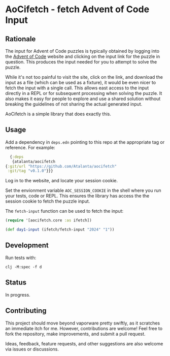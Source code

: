 * AoCifetch - fetch Advent of Code Input

** Rationale

The input for Advent of Code puzzles is typically obtained by logging
into the [[https://adventofcode][Advent of Code]] website and clicking on the input link for the
puzzle in question.  This produces the input needed for you to attempt
to solve the puzzle.

While it's not too painful to visit the site, click on the link, and
download the input as a file (which can be used as a fixture), it
would be even nicer to fetch the input with a single call.  This
allows east access to the input directly in a REPL or for subsequent
processing when solving the puzzle.  It also makes it easy for people
to explore and use a shared solution without breaking the guidelines
of not sharing the actual generated input.

AoCifetch is a simple library that does exactly this.

** Usage

Add a dependency in =deps.edn= pointing to this repo at the
appropriate tag or reference.  For example:

#+begin_src clojure
      {:deps
       {atalanta/aocifetch
	{:git/url "https://github.com/Atalanta/aocifetch"
	 :git/tag "v0.1.0"}}}
#+end_src

Log in to the website, and locate your session cookie.

Set the envionment variable =AOC_SESSION_COOKIE= in the shell where
you run your tests, code or REPL.  This ensures the library has access
the the session cookie to fetch the puzzle input.

The ~fetch-input~ function can be used to fetch the input:

#+begin_src clojure
(require '[aocifetch.core :as ifetch])

(def day1-input (ifetch/fetch-input "2024" "1"))
#+end_src

** Development

Run tests with:

#+begin_src shell
  clj -M:spec -f d
#+end_src

** Status

In progress.

** Contributing

This project should move beyond vaporware pretty swiftly, as it
scratches an immediate itch for me. However, contributions are
welcome! Feel free to fork the repository, make improvements, and
submit a pull request.

Ideas, feedback, feature requests, and other suggestions are also
welcome via issues or discussions.
